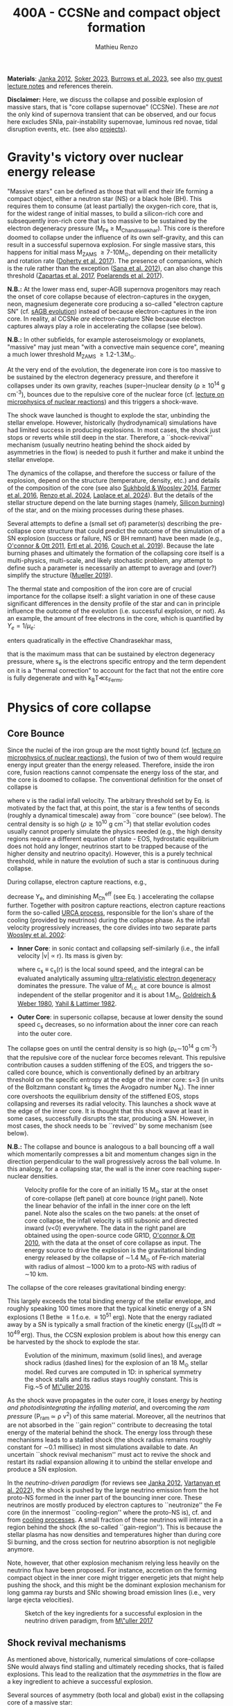 #+Title: 400A - CCSNe and compact object formation
#+author: Mathieu Renzo
#+email: mrenzo@arizona.edu

*Materials*: [[https://ui.adsabs.harvard.edu/abs/2012ARNPS..62..407J][Janka 2012]], [[https://ui.adsabs.harvard.edu/abs/2024OJAp....7E..31S/abstract][Soker 2023]], [[https://ui.adsabs.harvard.edu/abs/2022MNRAS.510.4689V][Burrows et al. 2023]], see also [[https://www.as.arizona.edu/~mrenzo/materials/cores_of_massive_stars.pdf][my
guest lecture notes]] and references therein.

*Disclaimer:* Here, we discuss the collapse and possible explosion of
massive stars, that is "core collapse supernovae" (CCSNe). These are
/not/ the only kind of supernova transient that can be observed, and our
focus here excludes SNIa, pair-instability supernovae, luminous red
novae, tidal disruption events, etc. (see also [[./projects.org][projects]]).

* Gravity's victory over nuclear energy release

"Massive stars" can be defined as those that will end their life
forming a compact object, either a neutron star (NS) or a black hole
(BH). This requires them to consume (at least partially) the
oxygen-rich core, that is, for the widest range of initial masses, to
build a silicon-rich core and subsequently iron-rich core that is too
massive to be sustained by the electron degeneracy pressure (M_{Fe} \ge
M_{Chandrasekhar}). This core is therefore doomed to collapse under the
influence of its own self-gravity, and this can result in a successful
supernova explosion. For single massive stars, this happens for
initial mass M_{ZAMS} \ge 7-10M_{\odot}, depending on their metallicity and
rotation rate ([[https://ui.adsabs.harvard.edu/abs/2017PASA...34...56D][Doherty et al. 2017]]). The presence of companions, which
is the rule rather than the exception ([[http://adsabs.harvard.edu/abs/2012Sci...337..444S][Sana et al. 2012]]), can also
change this threshold ([[http://adsabs.harvard.edu/abs/2017A%26A...601A..29Z][Zapartas et al. 2017]], [[https://ui.adsabs.harvard.edu/abs/2017ApJ...850..197P/abstract][Poelarends et al. 2017]]).

*N.B.:* At the lower mass end, super-AGB supernova progenitors may reach
the onset of core collapse because of electron-captures in the oxygen,
neon, magnesium degenerate core producing a so-called "electron
capture SN" (cf. [[file:in-class-evol-wrap-up.org::*super-AGB stars][sAGB evolution]]) instead of because electron-captures
in the iron core. In reality, al CCSNe /are/ electron-capture SNe
because electron captures always play a role in accelerating the
collapse (see below).

*N.B.:* In other subfields, for example asteroseismology or exoplanets,
"massive" may just mean "with a convective main sequence core",
meaning a much lower threshold M_{ZAMS} \ge 1.2-1.3M_{\odot}.

At the very end of the evolution, the degenerate iron core is too
massive to be sustained by the electron degeneracy pressure, and
therefore it collapses under its own gravity, reaches (super--)nuclear
density (\rho\geq10^{14} g cm^{-3}), bounces due to the repulsive core of the
nuclear force (cf. [[./notes-lecture-nuclear-burning.org][lecture on microphysics of nuclear reactions]]) and
this triggers a shock-wave.

The shock wave launched is thought to explode the star, unbinding the
stellar envelope. However, historically (hydrodynamical) simulations
have had limited success in producing explosions. In most cases, the
shock just stops or reverts while still deep in the star. Therefore, a
``shock-revival'' mechanism (usually neutrino heating behind the shock
aided by asymmetries in the flow) is needed to push it further and
make it unbind the stellar envelope.

The dynamics of the collapse, and therefore the success or failure of
the explosion, depend on the structure (temperature, density, etc.)
and details of the composition of the core (see also [[https://ui.adsabs.harvard.edu/abs/2014ApJ...783...10S/abstract][Sukhbold &
Woosley 2014]], [[https://ui.adsabs.harvard.edu/abs/2016ApJS..227...22F/abstract][Farmer et al. 2016]], [[https://ui.adsabs.harvard.edu/abs/2024RNAAS...8..152R/abstract][Renzo et al. 2024]], [[https://ui.adsabs.harvard.edu/abs/2024arXiv240902058L/abstract][Laplace et al.
2024]]). But the details of the stellar structure depend on the late
burning stages (namely, [[./notes-lecture-nuclear-cycles.org::*Silicon core burning][Silicon burning]]) of the star, and on the
mixing processes during these phases.

Several attempts to define a (small set of) parameter(s) describing
the pre-collapse core structure that could predict the outcome of the
simulation of a SN explosion (success or failure, NS or BH remnant)
have been made (e.g., [[https://ui.adsabs.harvard.edu/abs/2011ApJ...730...70O/abstract][O'connor & Ott 2011]], [[https://ui.adsabs.harvard.edu/abs/2016ApJ...818..124E/abstract][Ertl et al. 2016]], [[http://adsabs.harvard.edu/abs/2019arXiv190201340C][Couch et
al. 2019]]). Because the late burning phases and ultimately the
formation of the collapsing core itself is a multi-physics,
multi-scale, and likely stochastic problem, any attempt to define such
a parameter is necessarily an attempt to average and (over?) simplify
the structure ([[https://ui.adsabs.harvard.edu/abs/2019MNRAS.487.5304M/abstract][Mueller 2019]]).

The thermal state and composition of the iron core are of crucial
importance for the collapse itself: a slight variation in one of these
cause significant differences in the density profile of the star and
can in principle influence the outcome of the evolution (i.e.
successful explosion, or not). As an example, the amount of free
electrons in the core, which is quantified by $Y_e=1/\mu_{e}$:

#+begin_latex
\begin{equation}
  Y_e=\ \sum_i \frac{Z_i}{A_i}X_i \ \ ,
\end{equation}
#+end_latex

enters quadratically in the effective Chandrasekhar
mass,

#+begin_latex
\begin{equation}\label{eq:Mcha}
  M_\mathrm{Fe} \geq M_\mathrm{Ch}^\mathrm{eff} \simeq (5.80 M_\odot) Y_e^2\left[1 +
    \left(\frac{s_e}{\pi Y_e}\right)^2\right]%1.44M_\odot(2 Y_e)^2 \ \ ,
\end{equation}
#+end_latex

that is the maximum mass that can be sustained by electron degeneracy
pressure, where s_{e} is the electrons specific entropy and the term
dependent on it is a "thermal correction" to account for the fact that
not the entire core is fully degenerate and with k_{B}T\ll\varepsilon_{Fermi}.

* Physics of core collapse

** Core Bounce
Since the nuclei of the iron group are the most tightly bound (cf.
[[./notes-lecture-nuclear-burning.org][lecture on microphysics of nuclear reactions]]), the fusion of two of
them would require energy input greater than the energy released.
Therefore, inside the iron core, fusion reactions cannot compensate
the energy loss of the star, and the core is doomed to collapse. The
conventional definition for the onset of collapse is

#+begin_latex
\begin{equation}\label{eq:onset_cc}
  \mathrm{max}\{ |v| \} \geq 10^3 \ \mathrm{km \ s^{-1}} \ \ ,
\end{equation}
#+end_latex
where v is the radial infall velocity. The arbitrary threshold set by
Eq. \ref{eq:onset_cc} is motivated by the fact that, at this point, the
star is a few tenths of seconds (roughly a dynamical timescale) away
from ``core bounce'' (see below). The central density is so high ($\rho
\gtrsim 10^{10} \mathrm{ \ g \ cm^{-3}}$) that stellar evolution codes
usually cannot properly simulate the physics needed (e.g., the high
density regions require a different equation of state - EOS,
hydrostatic equilibrium does not hold any longer, neutrinos start to
be trapped because of the higher density and neutrino opacity).
However, this is a purely technical threshold, while in nature the
evolution of such a star is continuous during collapse.

During collapse, electron capture reactions, e.g.,

#+begin_latex
\begin{equation}
  \label{eq:ecap}
  p+e^-\rightarrow n+\nu_e \ \ , \ \ ^AZ+e^-\rightarrow ^A(Z-1)+ \nu_e \ \ ,
\end{equation}
#+end_latex

decrease Y_{e}, and diminishing $M_\mathrm{Ch}^\mathrm{eff}$ (see Eq.
\ref{eq:Mcha}) accelerating the collapse further. Together with
positron capture reactions, electron capture reactions form the
so-called [[./notes-lecture-neutrinos.org::*Nuclear neutrinos][URCA process]], responsible for the lion's share of the
cooling (provided by neutrinos) during the collapse phase. As the
infall velocity progressively increases, the core divides into two
separate parts [[http://adsabs.harvard.edu/abs/2002RvMP...74.1015W][Woosley et al. 2002]]:

- *Inner Core*: in sonic contact and collapsing self-similarly (i.e.,
  the infall velocity |v| \propto r). Its mass is given by:
  #+begin_latex
   \begin{equation}
    \label{eq:InnerCoreMass} M_\mathrm{i.c.}=\int_{|v(r)|\leq c_s(r)}4\pi\rho(r) r^2 dr \ \ ,
  \end{equation}
  #+end_latex
  where c_{s} \equiv c_{s}(r) is the local sound speed, and the integral can
  be evaluated analytically assuming [[./notes-lecture-EOS2.org::*Ultra-relativistic electron gas][ultra-relativistic electron
  degeneracy]] dominates the pressure. The value of $M_\mathrm{i.c.}$ at
  core bounce is almost independent of the stellar progenitor and it
  is about $1\,M_\odot$, [[http://adsabs.harvard.edu/abs/1980ApJ...238..991G][Goldreich & Weber 1980]], [[http://adsabs.harvard.edu/abs/1982ASIC...90...53Y][Yahil & Lattimer 1982]].
- *Outer Core*: in supersonic collapse, because at lower density the
  sound speed c_{s} decreases, so no information about the inner core
  can reach into the outer core.

The collapse goes on until the central density is so high (\rho_{c}\sim10^{14}
g cm^{-3}) that the repulsive core of the nuclear force becomes relevant.
This repulsive contribution causes a sudden stiffening of the EOS, and
triggers the so-called core bounce, which is conventionally defined by
an arbitrary threshold on the specific entropy at the edge of the
inner core: s=3 (in units of the Boltzmann constant k_{B} times the
Avogadro number N_{A}). The inner core overshoots the equilibrium density
of the stiffened EOS, stops collapsing and reverses its radial
velocity. This launches a shock wave at the edge of the inner core. It
is thought that this shock wave at least in some cases, successfully
disrupts the star, producing a SN. However, in most cases, the shock
needs to be ``revived'' by some mechanism (see below).

*N.B.:* The collapse and bounce is analogous to a ball bouncing off a
wall which momentarily compresses a bit and momentum changes sign in
the direction perpendicular to the wall progressively across the ball
volume. In this analogy, for a collapsing star, the wall is the inner
core reaching super-nuclear densities.

#+CAPTION: Velocity profile for the core of an initially 15 M_{\odot} star at the onset of core-collapse (left panel) at core bounce (right panel). Note the linear behavior of the infall in the inner core on the left panel. Note also the scales on the two panels: at the onset of core collapse, the infall velocity is still subsonic and directed inward (v<0) everywhere. The  data in the right panel are obtained using the open-source code GR1D, [[http://adsabs.harvard.edu/abs/2010CQGra..27k4103O][O'connor & Ott 2010]], with the data at  the onset of core collapse as input. The energy source to drive the explosion is the gravitational binding energy released by the collapse of \sim1.4 M_{\odot} of Fe-rich material with radius of almost \sim1000 km to a proto-NS with radius of \sim10 km.
#+ATTR_HTML: :width 100%
[[./images/v_profile_core_bounce.png]]

The collapse of the core releases gravitational binding energy:
#+begin_latex
\begin{equation}
  \label{eq:3}
  \Delta E_\mathrm{bind} \simeq \frac{G M_\mathrm{Fe}^2}{R_{\rm NS}} - \frac{G
    M_\mathrm{Fe}^2}{R_{\rm Fe}} \sim 10^{53}\,\mathrm{erg} \ \ ,
\end{equation}
#+end_latex
This largely exceeds the total binding energy of the stellar envelope,
and roughly speaking $100$ times more that the typical kinetic energy
of a SN explosions (1 Bethe \equiv 1 f.o.e. \equiv 10^{51} erg). Note that the
energy radiated away by a SN is typically a small fraction of the
kinetic energy ($\int L_\mathrm{SN}(t)\,dt \simeq10^{49}\,\mathrm{erg}$).
Thus, the CCSN explosion problem is about how this energy can be
harvested by the shock to explode the star.

#+CAPTION: Evolution of the minimum, maximum (solid lines), and average shock radius (dashed lines) for the explosion of an 18 M_{\odot} stellar model. Red curves are computed in 1D: in spherical symmetry the shock stalls and its radius stays roughly constant. This is Fig.~5 of [[http://adsabs.harvard.edu/abs/2016PASA...33...48M][M\"uller 2016]].
#+ATTR_HTML: :width 100%
[[./images/shockR.png]]

As the shock wave propagates in the outer core, it loses energy by
/heating and photodisintegrating the infalling material/, and overcoming
the /ram pressure/ (P_{ram }\simeq \rho v^{2}) of this same material.
Moreover, all the neutrinos that are not absorbed in the ``gain
region'' contribute to decreasing the total energy of the material
behind the shock. The energy loss through these mechanisms leads to a
stalled shock (the shock radius remains roughly constant for \sim0.1
millisec) in most simulations available to date. An uncertain ``shock
revival mechanism'' must act to revive the shock and restart its
radial expansion allowing it to unbind the stellar envelope and
produce a SN explosion.

In the /neutrino-driven paradigm/ (for reviews see [[https://ui.adsabs.harvard.edu/abs/2012ARNPS..62..407J][Janka 2012]], [[https://ui.adsabs.harvard.edu/abs/2022MNRAS.510.4689V][Vartanyan
et al. 2022]]), the shock is pushed by the large neutrino emission from
the hot proto-NS formed in the inner part of the bouncing inner core.
These neutrinos are mostly produced by electron captures to
``neutronize'' the Fe core (in the innermost ``cooling-region'' where
the proto-NS is), cf. \Eqref{eq:ecap} and from [[./notes-lecture-neutrinos.org::*Thermal neutrinos][cooling processes]]. A
small fraction of these neutrinos will interact in a region behind the
shock (the so-called ``gain-region''). This is because the stellar
plasma has now densities and temperatures higher than during core Si
burning, and the cross section for neutrino absorption is not
negligible anymore.

Note, however, that other explosion mechanism relying less heavily on
the neutrino flux have been proposed. For instance, accretion on the
forming compact object in the inner core might trigger energetic jets
that might help pushing the shock, and this might be the dominant
explosion mechanism for long gamma ray bursts and SNIc showing broad
emission lines (i.e., very large ejecta velocities).

#+CAPTION: Sketch of the key ingredients for a successful explosion in the neutrino driven paradigm, from [[https://ui.adsabs.harvard.edu/\#abs/2017IAUS..329...17M][M\"uller 2017]]
#+ATTR_HTML: :width 100%
[[./images/sketch_mechanism.png]]

** Shock revival mechanisms
As mentioned above, historically, numerical simulations of
core-collapse SNe would always find stalling and ultimately receding
shocks, that is failed explosions. This lead to the realization that
the /asymmetries/ in the flow are a key ingredient to achieve a
successful explosion.

Several sources of asymmetry (both local and global) exist in the
collapsing core of a massive star:
- The neutrino heat the bottom of the gain region, driving convection
  (a steep temperature and entropy gradient can develop because of the
  neutrino heating);
- Convection implies the presence of turbulent flow and an associated
  turbulent pressure (P_{turb}\simeq \rho v_{turb}^{2}) that can help pushing
  the shock [[https://ui.adsabs.harvard.edu/\#abs/2018ApJ...865...81O][O'Connor et al. 2018]],
- Standing accretion Shock Instability (SASI, [[http://adsabs.harvard.edu/abs/2003ApJ...584..971B][Blondin et al. 2003]]):
  when the shock stalls its surface is perturbed by the infalling
  material. These perturbation (e.g., in terms of the local velocity)
  are advected downwards by convection and amplified which leads to a
  sloshing motion of the shock (although recently it was suggested
  that the growth time of this instability may be too long for it to
  play a role in successful explosions, where other mechanism revive
  the shock faster than SASI can develop, see [[https://ui.adsabs.harvard.edu/abs/2023ApJ...957...68B][Burrows et al. 2023]].)
- Lepton Emission Self-Sustained Emission (LESA, [[https://ui.adsabs.harvard.edu/\#abs/2014ApJ...792...96T][Tamborra et al 2014]]),
  found in 3D simulations where the neutrino emission is roughly
  dipolar.


The overall effect of asymmetries is to (i) increase the amount of
time spent by matter in the gain region, where the energy of the
neutrinos can be harvested and used to push the shock (ii) provide
extra pressure terms (e.g., due to turbulence). The combination of
these two should result, at least in some cases, in successful
explosions.


The first axisymmetric (i.e., 2D) simulations showed some successful
explosion, but it was soon realized that the symmetry imposed
artificially in these calculation was changing the turbulent cascade:
instead of dripping towards smaller scale and be dissipated at the
viscous scale, energy is pumped to larger scales in 2D, which
artificially helps the explosion.


#+CAPTION: Visualization of the shock morphology in 3D (left) and 2D(right): clearly the artificial imposition of a symmetry by running at lower dimensionality changes the dynamics of the explosion.
#+ATTR_HTML: :width 100%
[[./images/2v3dCCSN.png]]


As of early 2019, there is an emerging picture from the 3D
core-collapse SN simulations of different research groups ([[http://adsabs.harvard.edu/abs/2018ApJ...855L...3O][Ott et al.
2018]], [[http://adsabs.harvard.edu/abs/2018arXiv180101293K][Kuroda et al. 2018]]): /not only the asymmetries/ during the first
millisecond after core-bounce are necessary for successful explosions,
but also /the pre-collapse core-structure and in particular the Si/O
interface is crucial/.

The most massive stellar cores, for which the Si/O interface is at a
large Lagrangian mass coordinate, develop strong neutrino driven
convection, which together with the contribution of the turbulent
pressure drives a successful explosion with significant fallback and
result in the formation of a black hole.

Intermediate mass cores show a steep density gradient at the Si/O
interface: if the shock can reach this interface, it will
significantly accelerate outwards (because of mass continuity and the
drop in the impinging ram pressure). The neutrino driven convection
and turbulent pressure combined with the density drop result in
successful explosions with neutron star remnant. Smaller cores show
strong SASI oscillations of the shock and delayed explosions, likely
also resulting in NS remnants. However, note that the landscape on
explosion physics in the literature is itself very dynamic, with
multiple groups working on this problem and disagreeing on the
details.

*N.B.:* We have not mentioned /rotation/ and /magnetic fields/. These may
play an important role in the explosion mechanism -- certainly in
relatively more rare explosions such as long gamma-ray bursts, and
possibly for any explosion producing \ge10^{52} erg of energy. These are
also very active research topics, where our understanding of the
progenitor structure (in terms of angular momentum and magnetic
fields) is even more uncertain.


#+HTML:<iframe width="560" height="315" src="https://www.youtube.com/embed/XzaYNOKK6Xk?si=WnOgcVW-wDQLuOTD" title="YouTube video player" frameborder="0" allow="accelerometer; autoplay; clipboard-write; encrypted-media; gyroscope; picture-in-picture; web-share" referrerpolicy="strict-origin-when-cross-origin" allowfullscreen></iframe>


** Neutron star kicks

The current understanding of core-collapse dynamics suggests that
asymmetries are likely the key to the success of the explosion. This
is further confirmed by the large velocities at which we observe some
single NSs moving. The proper motion of radio pulsars can correspond
to velocities in excess of \sim1000 km s^{-1}, which is much higher than the
maximum velocity at which we observe O and B type stars moving.

#+CAPTION: Guitar nebula formed by the bow shock of a NS travelling at \sim1000km s^{-1} \gg v_{OB} \sim 10 km s^{-1}. From [[https://ui.adsabs.harvard.edu/abs/2004ApJ...600L..51C/abstract][Chatterjee & Cordes 2003]].
#+ATTR_HTML: :width 100%
[[./images/guitar_nebula.png]]

These are explained invoking an energy and momentum re-distribution
between the forming compact object and the SN ejecta allowed by the
asymmetries. One possible source of asymmetry is if the neutrino flux
from the cooling region is itself non-spherical, however, since the
proto-NS that occupies most of the volume of the cooling region is
convective with a convective turnover timescale faster than the
explosion, this explaination is currently disfavored. Another
possibility is that hydrodynamical instabilities lead to aspherical
flows.


#+CAPTION: Schematic of the development of a large asymmetry in a 3D CCSN simulation resulting in a large natal kick. From \cite{muller:17}.
#+ATTR_HTML: :width 100%
[[./images/sketch_perturbations.png]]

Whether the SN shock achieves a runaway radial growth (successful
explosion,) or it stalls and reverts (failed explosion, likely to
result in BH formation) is typically decided within the first few 100
millisec after core-bounce. However, until few seconds after
core-bounce the deeper layers of the ejecta and the proto-NS are still
dynamically connected, and interact through gravity (see, e.g, [[http://adsabs.harvard.edu/abs/2013MNRAS.434.1355J][Janka
2013]], [[https://ui.adsabs.harvard.edu/abs/2023arXiv231112109B][Burrows et al. 2023b]]). If a clump of ejecta is more dense
because of asymmetries in the flow (a situation routinely realized in
3D ab-initio simulations of the core-collapse process), it can
gravitationally pull the newly born compact object in its direction
and accelerate it.

A key prediction of this ``tug-boat'' model is that the SN shock is
faster in the direction opposite to the one in which the compact
object is accelerated. A faster shock is more efficient at
photodisintegrating nuclei, producing light particles that can be
accreted by the surviving nuclei: this model predicts stronger
explosive nucleosynthesis in the direction opposite to the compact
object! This prediction seems to be consistent with observations of
supernova remnant for which we can find the associated NS,
[[http://adsabs.harvard.edu/abs/2017ApJ...844...84H][Holland-Ashford et al. 2017]], [[http://adsabs.harvard.edu/abs/2018ApJ...856...18K][Katsuda et al. 2018]]. Note however, that
recent simulations from [[https://ui.adsabs.harvard.edu/abs/2023arXiv231112109B][Burrows et al. 2023b]] disagree with this
picture, and produce sizable natal kicks just through momentum
conservation in asymmetric ejecta.

Because of the SN kick, the kinetic energy of the compact object is
greatly increased, and this can lead to an increase of the total
(orbital) energy of a putative binary system:
#+begin_latex
\begin{equation}
  \label{eq:1}
  E_\mathrm{orb} =
  \frac{1}{2}M_1v_1^2+\frac{1}{2}M_2v_2^2-\frac{GM_1M_2}{a}
  \stackrel{\mathrm{SN}}{\rightarrow}
  \frac{1}{2}(M_1-M_\mathrm{ej})(v_1+v_\mathrm{kick})^2+\frac{1}{2}M_2v_2^2-\frac{GM_1M_2}{a}
  > 0
\end{equation}
#+end_latex

where we implicitly assume an instantaneous explosion (compared to the
orbital period of the binary), which leaves the gravitational
interaction term unchanged. If E_{orb} becomes positive, the binary
system is unbound. The SN kick thus breaks most massive binary systems
by giving a large velocity to the compact object, but without
modifying significantly the instantaneous velocity of the companion
star.

*N.B.:* Do not confuse v_{2} with the orbital velocity $v_\mathrm{orb} =
\sqrt{\frac{G(M_1+M_2)}{a}}$ which represents the velocity of the
point of reduced mass M_{1}M_{2}/(M_{1}+M_{2}) orbiting around the center of mass
of the binary, and not the velocity of a physical object!}
#+begin_latex
\begin{equation}
  \label{eq:2}
  v_2 = \frac{M_1}{M_1+M_2}v_\mathrm{orb}\equiv\frac{M_1}{M_1+M_2}\sqrt{\frac{G(M_1+M_2)}{a}} \ \ .
\end{equation}
#+end_latex

The companion star is thus shot out of the binary with its
pre-explosion v_{2}, and if v_{2}>30 km s^{-1} it becomes a runaway star [[https://ui.adsabs.harvard.edu/abs/2019A&A...624A..66R][Renzo
et al. 2019]]. This however tends to happen rarely, since mass transfer
during the binary evolution tends to increase the separation a,
decrease the mass M_{1}, and increase the mass M_{2}.

Note typically SN ejecta achieve velocities of \sim10^{4} km s^{-1} \gg v_{orb},
thus we can neglect the orbital motion of the binary during the SN
(although see also [[http://adsabs.harvard.edu/abs/2017ApJ...846L..15B][Batta et al. 2017]]): effectively this corresponds to
an instantaneous loss of mass from the exploding star, which is not
the center of mass of the binary. This off-center mass loss (from the
point of view of the binary) is also referred to as or "Blaauw kick"
and can modify the orbit, and in extreme case where
$M_\mathrm{ejecta}\geq (M_1+M_2)/2$ it can change it from an
circle/ellipse to a parabola/hyperbole - so unbind the binary [[http://adsabs.harvard.edu/abs/1961BAN....15..265B][Blaauw
1961]] (see also homework on virial theorem!). Typically in massive
binary evolution, the exploding star loses its H-rich envelope to the
companion long before its SN explosion, therefore M_{ej} is rarely
sufficiently large to unbind the binary without a natal kick due to
asymmetries.

From the observation of the pulsars proper motions we know that at
least some NS receive such large kicks, however there is still debate
on whether SN resulting in the formation of a BH can also provide
significant kicks, and consequently whether most BHs remain bound to
their stellar companion, or whether their formation breaks the
binaries in which they form. In at least a handful of cases, it can be
shown that large mass BHs were formed with negligible natal kicks,
[[https://ui.adsabs.harvard.edu/abs/2023arXiv231001509V][Vigna-gomez et al. 2024]].

The observation of double pulsars [[http://adsabs.harvard.edu/abs/1975ApJ...195L..51H][Hulse & Taylor 1975]] also raises the
question of whether some successful SN explosion resulting in NS
formation might also lead to systematically smaller kicks, allowing
for a binary to survive two consequent explosions. The idea is that
ultra-stripped SNe (i.e. the explosion of a star that has lost a very
substantial amount of mass in multiple binary mass transfer episodes),
and/or electron-capture SNe from collapsing ONeMg cores, or yet
core-collapse SN of small Fe cores would more easily result in a
successful explosion (no shock stalling, and no time to develop
significant asymmetries during a shock stalling phase) with
consequently small kicks.

*N.B.:* A SN shock successful in exploding the star needs to harvest \sim1%
of the gravitational binding energy released by the collapse of the
core (mostly in the form of neutrinos), and this requires
non-spherically-symmetric physical ingredients.


* The supernova zoo

#+CAPTION: Schematic representation of the SN taxonomy, based on spectral features and light curve shape. The dot-dashed line indicates the possible connection between SN events detected in late stages and classified as type Ib/Ic and SNe of type IIb. This figure is from [[https://www.as.arizona.edu/\simmrenzo/materials/Thesis/Renzo_MSc_thesis.pdf][Renzo 2015]] and inspired by  Fig.~2 in [[https://ui.adsabs.harvard.edu/abs/2001ASSL..264..199C/abstract][Cappellaro et al. 2001]].
#+ATTR_HTML: :width 100%
[[./images/SN_taxonomy.png]]

The classification of supernovae (SNe), as many things in astronomy,
is rooted in history and was designed before the development of a
physical understanding of what is observed.

The "modern" version is based on a combination of /photometric/ and
/spectroscopic/ criteria which allow to classify transients observed in
the sky.

*N.B.:* the criteria are purely phenomenology-base and empirical!

The term "nova" in latin means "new" (omitting "star"), and in the
time of visual observations it was used for any new source appearing
in the sky. Keeping track of "changes" in the sky was especially
developed in Eastern Asian astronomy (and astrology), while it
received less attention in Western cultures where the dominant
Aristotelian philosophy postulated some "perfection" of the
"superlunar" world (and if it's perfect, why would it "change"?)

The term "supernova" was introduced by Baade and Zwicky in 1931 to
identify "new sources in the sky" with a particularly high luminosity.

The first step to classify transients is to look at Hydrogen lines in
the spectrum, and in absence of Hydrogen lines, whether there are
Silicon lines. No hydrogen and silicon is called a type Ia SN which is
theoretically associated to the thermonuclear obliteration of a white
dwarf (see corresponding project for more information, the rest of
this lecture will focus on massive stars explosions).

All other SN types are associated instead to the death of massive
stars: in absence of hydrogen lines and presence of helium lines we
speak of type Ib (so the progenitor star had no more H-rich envelope
at death), absence of both hydrogen and helium we have a type Ic
(progenitor stripped of H and He -- though a small amount of He may be
"hidden"). There is then a "transitional class" of type IIb SNe which
show H only very early on. Collectively type Ib/Ic/IIb are often
referred to as "stripped envelope SNe".

SNe showing hydrogen in their spectrum are called type II SNe.
Type II SNe are more common than stripped envelope ones, and they are
further classified base on the light curve:

 - type IIP showing a plateau (when the photosphere is locked by H recombination)
 - type IIL showing a linear decay in log(L) vs. time

Moreover, finer distinction and sub-classes exist, for example SNIIn,
Ibn, Icn which are SN with the conditions mentioned above also showing
narrow (\sim1000km s^{-1}) *emission* lines.

SNe are also said to be "super-luminous" if their absolute bolometric
magnitude exceeds M=-21 at peak.

** Supernova rates

The CCSN rate in Milky-way galaxies (with star formation rate of
approximately few M_{\odot} yr^{-1}) is about \sim 1 per century. We are
currently awaiting for one!

The figure below shows a breakdown per SN type:

#+CAPTION: [[https://academic.oup.com/mnras/article-lookup/doi/10.1111/j.1365-2966.2011.17229.x][Smith et al. 2011]] break down of CCSN by type in a  volume limited sample.
#+ATTR_HTML: :width 50%
[[./images/smith11.png]]

* Light curves

*** Power sources
- $^{56}\mathrm{Ni}\rightarrow^{56}\mathrm{Co}\rightarrow^{56}\mathrm{Fe}$ decay power
- Interaction between circumstellar material (CSM) converting kinetic
  energy into radiation (\Rightarrow emission lines!)
- magnetar spin down

*** Scaling quantities

- From spectra v_{ejecta} \ge 10000 km s^{-1}
- Photosphere recedes in mass coordinate (expands in radius because of
  explosion though)
*** Type II SNe

*** Type I SNe

- Low ejecta mass \Rightarrow progenitors not luminous enough to self strip by
single star winds
- Shorter radiation diffusion time \Rightarrow faster decay time


* Current open questions

 - Neutron star or black hole?
 - If black hole, with or without explosion?
 - BH kicks?

